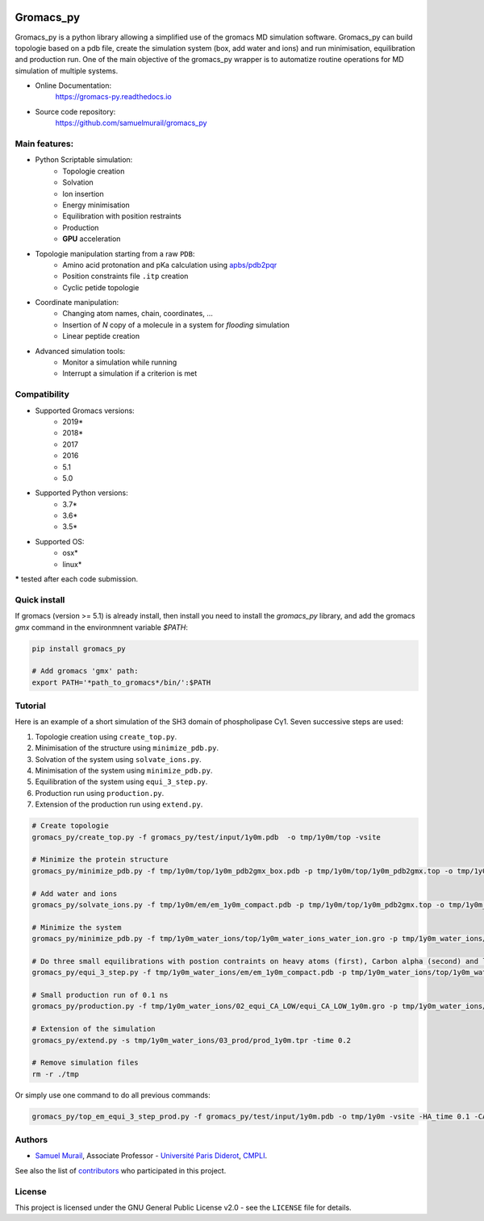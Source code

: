 .. image:: https://zenodo.org/badge/DOI/10.5281/zenodo.1455734.svg
   :target: https://doi.org/10.5281/zenodo.1455734

.. image:: https://readthedocs.org/projects/gromacs-py/badge/?version=latest
   :target: https://gromacs-py.readthedocs.io/en/latest/?badge=latest
   :alt: Documentation Status

.. image:: https://travis-ci.org/samuelmurail/gromacs_py.svg?branch=master
    :target: https://travis-ci.org/samuelmurail/gromacs_py

.. image:: https://codecov.io/gh/samuelmurail/gromacs_py/branch/master/graph/badge.svg
  :target: https://codecov.io/gh/samuelmurail/gromacs_py

.. image:: https://anaconda.org/samuel.murail/gromacs_py/badges/version.svg
  :target: https://anaconda.org/samuel.murail/gromacs_py

.. image:: https://badge.fury.io/py/gromacs-py.svg
   :target: https://badge.fury.io/py/gromacs-py

Gromacs_py
=======================================


Gromacs_py is a python library allowing a simplified use of the gromacs MD simulation software. Gromacs_py can build topologie based on a pdb file, create the simulation system (box, add water and ions) and run minimisation, equilibration and production run.
One of the main objective of the gromacs_py wrapper is to automatize routine operations for MD simulation of multiple systems.

* Online Documentation:
   https://gromacs-py.readthedocs.io

* Source code repository:
   https://github.com/samuelmurail/gromacs_py

Main features:
---------------------------------------

* Python Scriptable simulation:
   - Topologie creation
   - Solvation
   - Ion insertion
   - Energy minimisation
   - Equilibration with position restraints
   - Production
   - **GPU** acceleration

* Topologie manipulation starting from a raw ``PDB``:
   - Amino acid protonation and pKa calculation using `apbs/pdb2pqr <http://www.poissonboltzmann.org/>`_
   - Position constraints file ``.itp`` creation
   - Cyclic petide topologie

* Coordinate manipulation:
   - Changing atom names, chain, coordinates, ...
   - Insertion of *N* copy of a molecule in a system for *flooding* simulation
   - Linear peptide creation

* Advanced simulation tools:
   - Monitor a simulation while running
   - Interrupt a simulation if a criterion is met


Compatibility
---------------------------------------

* Supported Gromacs versions:
   - 2019*
   - 2018*
   - 2017
   - 2016
   - 5.1
   - 5.0

* Supported Python versions:
   - 3.7*
   - 3.6*
   - 3.5*

* Supported OS:
   - osx*
   - linux*

**\*** tested after each code submission.

Quick install
---------------------------------------

If gromacs (version >= 5.1) is already install, then install you need to install the `gromacs_py` library, and add the gromacs `gmx` command in the environmnent variable `$PATH`:

.. code-block:: bash

   pip install gromacs_py

   # Add gromacs 'gmx' path:
   export PATH='*path_to_gromacs*/bin/':$PATH


Tutorial
---------------------------------------

Here is an example of a short simulation of the SH3 domain of phospholipase Cγ1.
Seven successive steps are used:

1. Topologie creation using ``create_top.py``.
2. Minimisation of the structure using ``minimize_pdb.py``.
3. Solvation of the system using ``solvate_ions.py``.
4. Minimisation of the system using ``minimize_pdb.py``.
5. Equilibration of the system using ``equi_3_step.py``.
6. Production run using ``production.py``.
7. Extension of the production run using ``extend.py``.

.. code-block:: bash

   # Create topologie
   gromacs_py/create_top.py -f gromacs_py/test/input/1y0m.pdb  -o tmp/1y0m/top -vsite

   # Minimize the protein structure
   gromacs_py/minimize_pdb.py -f tmp/1y0m/top/1y0m_pdb2gmx_box.pdb -p tmp/1y0m/top/1y0m_pdb2gmx.top -o tmp/1y0m/em/  -n em_1y0m -nt 2

   # Add water and ions
   gromacs_py/solvate_ions.py -f tmp/1y0m/em/em_1y0m_compact.pdb -p tmp/1y0m/top/1y0m_pdb2gmx.top -o tmp/1y0m_water_ions/top/  -n 1y0m_water_ions

   # Minimize the system
   gromacs_py/minimize_pdb.py -f tmp/1y0m_water_ions/top/1y0m_water_ions_water_ion.gro -p tmp/1y0m_water_ions/top/1y0m_water_ions_water_ion.top -o tmp/1y0m_water_ions/em/  -n em_1y0m

   # Do three small equilibrations with postion contraints on heavy atoms (first), Carbon alpha (second) and low constraint on Carbon alpha (third)
   gromacs_py/equi_3_step.py -f tmp/1y0m_water_ions/em/em_1y0m_compact.pdb -p tmp/1y0m_water_ions/top/1y0m_water_ions_water_ion.top -o tmp/1y0m_water_ions/  -n 1y0m -HA_time 0.1 -CA_time 0.1 -CA_LOW_time 0.1

   # Small production run of 0.1 ns
   gromacs_py/production.py -f tmp/1y0m_water_ions/02_equi_CA_LOW/equi_CA_LOW_1y0m.gro -p tmp/1y0m_water_ions/top/1y0m_water_ions_water_ion.top -o tmp/1y0m_water_ions/03_prod -n 1y0m -time 0.1

   # Extension of the simulation
   gromacs_py/extend.py -s tmp/1y0m_water_ions/03_prod/prod_1y0m.tpr -time 0.2

   # Remove simulation files
   rm -r ./tmp

Or simply use one command to do all previous commands:

.. code-block:: bash

   gromacs_py/top_em_equi_3_step_prod.py -f gromacs_py/test/input/1y0m.pdb -o tmp/1y0m -vsite -HA_time 0.1 -CA_time 0.1 -CA_LOW_time 0.1 -prod_time 0.3

Authors
---------------------------------------

* `Samuel Murail <https://samuelmurail.github.io/PersonalPage/>`_, Associate Professor - `Université Paris Diderot <https://www.univ-paris-diderot.fr>`_, `CMPLI <http://bfa.univ-paris-diderot.fr/equipe-8/>`_.

See also the list of `contributors <https://github.com/samuelmurail/gromacs_py/contributors>`_ who participated in this project.

License
---------------------------------------

This project is licensed under the GNU General Public License v2.0 - see the ``LICENSE`` file for details.
